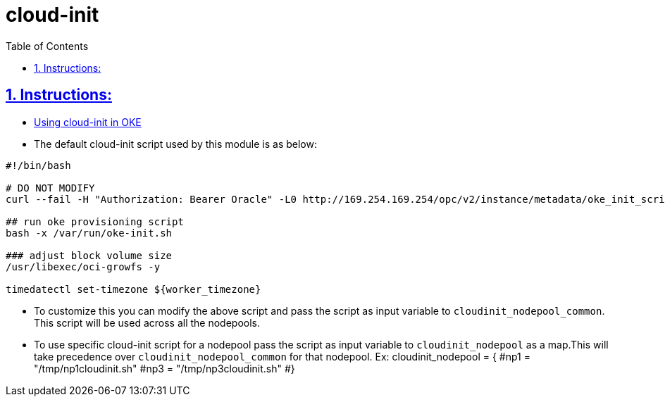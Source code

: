 = cloud-init
:idprefix:
:idseparator: -
:sectlinks:
:sectnums:
:toc: auto

:uri-cloudinit: https://docs.oracle.com/en-us/iaas/Content/ContEng/Tasks/contengusingcustomcloudinitscripts.htm

== Instructions:

* {uri-cloudinit}[Using cloud-init in OKE] 
* The default cloud-init script used by this module is as below:
----
#!/bin/bash

# DO NOT MODIFY
curl --fail -H "Authorization: Bearer Oracle" -L0 http://169.254.169.254/opc/v2/instance/metadata/oke_init_script | base64 --decode >/var/run/oke-init.sh

## run oke provisioning script
bash -x /var/run/oke-init.sh

### adjust block volume size
/usr/libexec/oci-growfs -y

timedatectl set-timezone ${worker_timezone}
----

* To customize this you can modify the above script and pass the script as input variable to `cloudinit_nodepool_common`. This script will be used across all the nodepools.

* To use specific cloud-init script for a nodepool pass the script as input variable to `cloudinit_nodepool` as a map.This will take precedence over `cloudinit_nodepool_common` for that nodepool.
Ex: cloudinit_nodepool        = {
  #np1 = "/tmp/np1cloudinit.sh"
  #np3 = "/tmp/np3cloudinit.sh"
#}



